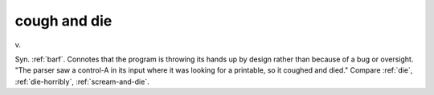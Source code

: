 .. _cough-and-die:

============================================================
cough and die
============================================================

v\.

Syn.
:ref:`barf`\.
Connotes that the program is throwing its hands up by design rather than because of a bug or oversight.
"The parser saw a control-A in its input where it was looking for a printable, so it coughed and died."
Compare :ref:`die`\, :ref:`die-horribly`\, :ref:`scream-and-die`\.

